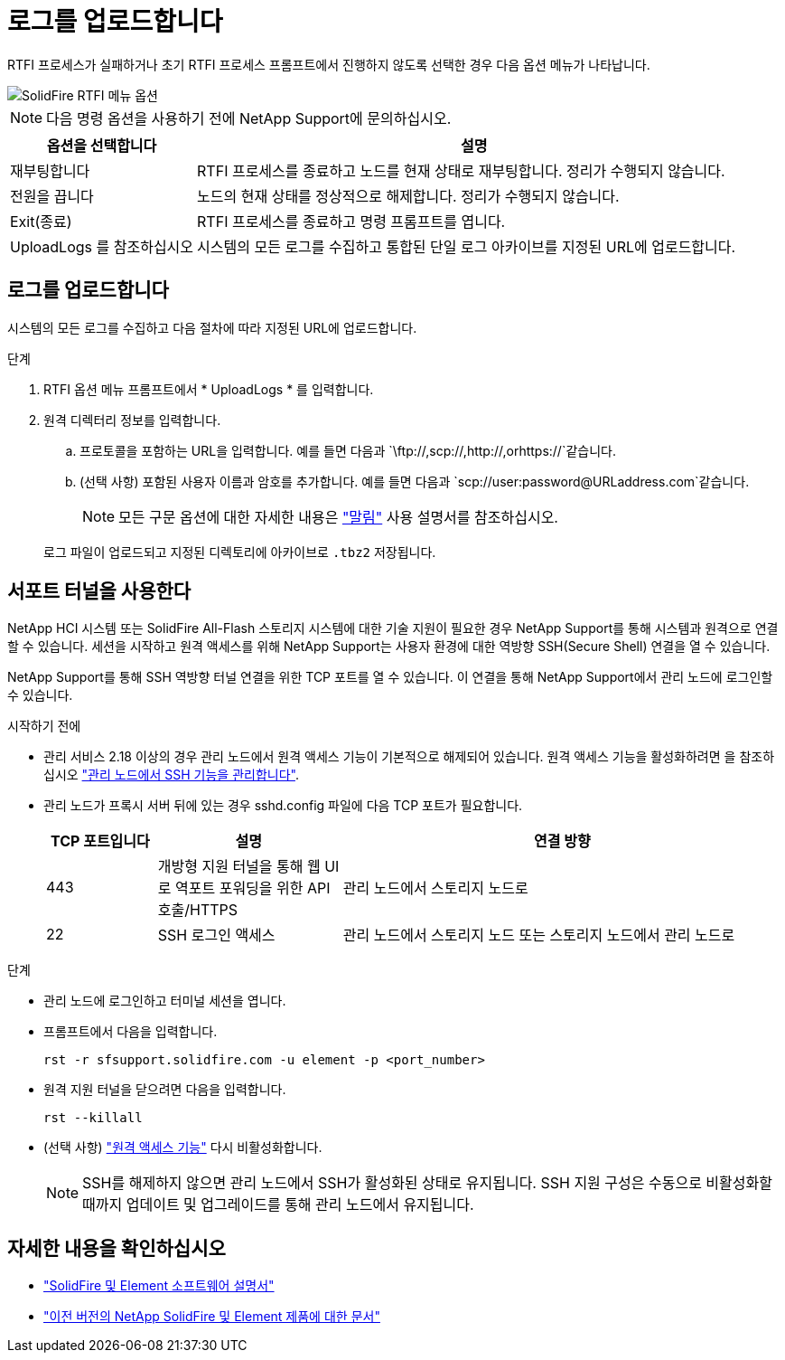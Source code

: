 = 로그를 업로드합니다
:allow-uri-read: 


RTFI 프로세스가 실패하거나 초기 RTFI 프로세스 프롬프트에서 진행하지 않도록 선택한 경우 다음 옵션 메뉴가 나타납니다.

image::../media/rtfi_menu_options.PNG[SolidFire RTFI 메뉴 옵션]


NOTE: 다음 명령 옵션을 사용하기 전에 NetApp Support에 문의하십시오.

[cols="25,75"]
|===
| 옵션을 선택합니다 | 설명 


| 재부팅합니다 | RTFI 프로세스를 종료하고 노드를 현재 상태로 재부팅합니다. 정리가 수행되지 않습니다. 


| 전원을 끕니다 | 노드의 현재 상태를 정상적으로 해제합니다. 정리가 수행되지 않습니다. 


| Exit(종료) | RTFI 프로세스를 종료하고 명령 프롬프트를 엽니다. 


| UploadLogs 를 참조하십시오 | 시스템의 모든 로그를 수집하고 통합된 단일 로그 아카이브를 지정된 URL에 업로드합니다. 
|===


== 로그를 업로드합니다

시스템의 모든 로그를 수집하고 다음 절차에 따라 지정된 URL에 업로드합니다.

.단계
. RTFI 옵션 메뉴 프롬프트에서 * UploadLogs * 를 입력합니다.
. 원격 디렉터리 정보를 입력합니다.
+
.. 프로토콜을 포함하는 URL을 입력합니다. 예를 들면 다음과 `\ftp://,scp://,http://,orhttps://`같습니다.
.. (선택 사항) 포함된 사용자 이름과 암호를 추가합니다. 예를 들면 다음과 `scp://user:password@URLaddress.com`같습니다.
+

NOTE: 모든 구문 옵션에 대한 자세한 내용은 https://curl.se/docs/manpage.html["말림"^] 사용 설명서를 참조하십시오.

+
로그 파일이 업로드되고 지정된 디렉토리에 아카이브로 `.tbz2` 저장됩니다.







== 서포트 터널을 사용한다

NetApp HCI 시스템 또는 SolidFire All-Flash 스토리지 시스템에 대한 기술 지원이 필요한 경우 NetApp Support를 통해 시스템과 원격으로 연결할 수 있습니다. 세션을 시작하고 원격 액세스를 위해 NetApp Support는 사용자 환경에 대한 역방향 SSH(Secure Shell) 연결을 열 수 있습니다.

NetApp Support를 통해 SSH 역방향 터널 연결을 위한 TCP 포트를 열 수 있습니다. 이 연결을 통해 NetApp Support에서 관리 노드에 로그인할 수 있습니다.

.시작하기 전에
* 관리 서비스 2.18 이상의 경우 관리 노드에서 원격 액세스 기능이 기본적으로 해제되어 있습니다. 원격 액세스 기능을 활성화하려면 을 참조하십시오 https://docs.netapp.com/us-en/element-software/mnode/task_mnode_ssh_management.html["관리 노드에서 SSH 기능을 관리합니다"].
* 관리 노드가 프록시 서버 뒤에 있는 경우 sshd.config 파일에 다음 TCP 포트가 필요합니다.
+
[cols="15,25,60"]
|===
| TCP 포트입니다 | 설명 | 연결 방향 


| 443 | 개방형 지원 터널을 통해 웹 UI로 역포트 포워딩을 위한 API 호출/HTTPS | 관리 노드에서 스토리지 노드로 


| 22 | SSH 로그인 액세스 | 관리 노드에서 스토리지 노드 또는 스토리지 노드에서 관리 노드로 
|===


.단계
* 관리 노드에 로그인하고 터미널 세션을 엽니다.
* 프롬프트에서 다음을 입력합니다.
+
`rst -r  sfsupport.solidfire.com -u element -p <port_number>`

* 원격 지원 터널을 닫으려면 다음을 입력합니다.
+
`rst --killall`

* (선택 사항) https://docs.netapp.com/us-en/element-software/mnode/task_mnode_ssh_management.html["원격 액세스 기능"] 다시 비활성화합니다.
+

NOTE: SSH를 해제하지 않으면 관리 노드에서 SSH가 활성화된 상태로 유지됩니다. SSH 지원 구성은 수동으로 비활성화할 때까지 업데이트 및 업그레이드를 통해 관리 노드에서 유지됩니다.





== 자세한 내용을 확인하십시오

* https://docs.netapp.com/us-en/element-software/index.html["SolidFire 및 Element 소프트웨어 설명서"]
* https://docs.netapp.com/sfe-122/topic/com.netapp.ndc.sfe-vers/GUID-B1944B0E-B335-4E0B-B9F1-E960BF32AE56.html["이전 버전의 NetApp SolidFire 및 Element 제품에 대한 문서"^]

